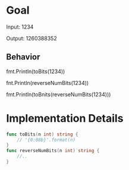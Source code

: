 * Goal
Input: 1234
# In bits this would be 0000 0000 0000 0000 0000 0100 1101 0010
Output: 1260388352
# Reversed bits is 0100 1011 0010 0000 0000 0000 0000 0000

** Behavior
fmt.Println(toBits(1234))
# 10011010010
fnt.Println(reverseNumBits(1234))
# 1260388352
fmt.Println(toBnits(reverseNumBits(1234)))
# 1001011001000000000000000000000

* Implementation Details
#+begin_src go
func toBits(n int) string {
	// '{0:08b}'.format(n)
}
func reverseNumBits(n int) string {
	//..
}
#+end_src
